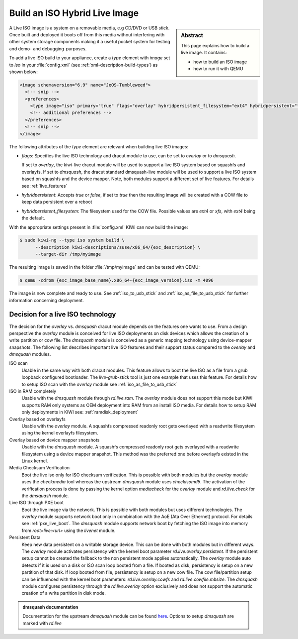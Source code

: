 .. _hybrid_iso:

Build an ISO Hybrid Live Image
==============================

.. sidebar:: Abstract

   This page explains how to build a live image. It contains:

   * how to build an ISO image
   * how to run it with QEMU

A Live ISO image is a system on a removable media, e.g CD/DVD or USB stick.
Once built and deployed it boots off from this media without interfering
with other system storage components making it a useful pocket system for
testing and demo- and debugging-purposes.

To add a live ISO build to your appliance, create a `type` element with
`image` set to `iso` in your :file:`config.xml` (see
:ref:`xml-description-build-types`) as shown below:

.. code:: xml

   <image schemaversion="6.9" name="JeOS-Tumbleweed">
     <!-- snip -->
     <preferences>
       <type image="iso" primary="true" flags="overlay" hybridpersistent_filesystem="ext4" hybridpersistent="true"/>
       <!-- additional preferences -->
     </preferences>
     <!-- snip -->
   </image>

The following attributes of the `type` element are relevant when building
live ISO images:

- `flags`: Specifies the live ISO technology and dracut module to use, can
  be set to `overlay` or to `dmsquash`.

  If set to `overlay`, the kiwi-live dracut module will be used to support a
  live ISO system based on squashfs and overlayfs.
  If set to `dmsquash`, the dracut standard dmsquash-live module will be
  used to support a live ISO system based on squashfs and the device
  mapper. Note, both modules support a different set of live features.
  For details see :ref:`live_features`

- `hybridpersistent`: Accepts `true` or `false`, if set to `true` then the
  resulting image will be created with a COW file to keep data persistent
  over a reboot

- `hybridpersistent_filesystem`: The filesystem used for the COW
  file. Possible values are `ext4` or `xfs`, with `ext4` being the default.


With the appropriate settings present in :file:`config.xml` KIWI can now
build the image:

.. code:: bash

   $ sudo kiwi-ng --type iso system build \
         --description kiwi-descriptions/suse/x86_64/{exc_description} \
         --target-dir /tmp/myimage

The resulting image is saved in the folder :file:`/tmp/myimage` and can
be tested with QEMU:

.. code:: bash

   $ qemu -cdrom {exc_image_base_name}.x86_64-{exc_image_version}.iso -m 4096

The image is now complete and ready to use. See :ref:`iso_to_usb_stick` and
:ref:`iso_as_file_to_usb_stick` for further information concerning
deployment.

.. _live_features:

Decision for a live ISO technology
----------------------------------

The decision for the `overlay` vs. `dmsquash` dracut module depends on
the features one wants to use. From a design perspective the `overlay`
module is conceived for live ISO deployments on disk devices which
allows the creation of a write partition or cow file. The `dmsquash`
module is conceived as a generic mapping technology using device-mapper
snapshots. The following list describes important live ISO features and
their support status compared to the `overlay` and `dmsquash` modules.

ISO scan
  Usable in the same way with both dracut modules. This feature allows
  to boot the live ISO as a file from a grub loopback configured bootloader.
  The `live-grub-stick` tool is just one example that uses this feature.
  For details how to setup ISO scan with the `overlay` module see
  :ref:`iso_as_file_to_usb_stick`

ISO in RAM completely
  Usable with the `dmsquash` module through `rd.live.ram`. The `overlay`
  module does not support this mode but KIWI supports RAM only systems
  as OEM deployment into RAM from an install ISO media. For details how
  to setup RAM only deployments in KIWI see: :ref:`ramdisk_deployment`

Overlay based on overlayfs
  Usable with the `overlay` module. A squashfs compressed readonly root
  gets overlayed with a readwrite filesystem using the kernel overlayfs
  filesystem.

Overlay based on device mapper snapshots
  Usable with the `dmsquash` module. A squashfs compressed readonly root
  gets overlayed with a readwrite filesystem using a device mapper
  snapshot. This method was the preferred one before overlayfs existed
  in the Linux kernel.

Media Checksum Verification
  Boot the live iso only for ISO checksum verification. This is possible
  with both modules but the `overlay` module uses the `checkmedia` tool
  whereas the upstream `dmsquash` module uses `checkisomd5`. The activation
  of the verification process is done by passing the kernel option
  `mediacheck` for the `overlay` module and `rd.live.check` for
  the `dmsquash` module.

Live ISO through PXE boot
  Boot the live image via the network. This is possible with both
  modules but uses different technologies. The `overlay` module supports
  network boot only in combination with the AoE (Ata Over Ethernet) protocol.
  For details see :ref:`pxe_live_boot`. The `dmsquash` module supports
  network boot by fetching the ISO image into memory from `root=live:<url>`
  using the `livenet` module.

Persistent Data
  Keep new data persistent on a writable storage device. This can be done
  with both modules but in different ways. The `overlay` module activates
  persistency with the kernel boot parameter `rd.live.overlay.persistent`.
  If the persistent setup cannot be created the fallback to the non persistent
  mode applies automatically. The `overlay` module auto detects if it is
  used on a disk or ISO scan loop booted from a file. If booted as disk,
  persistency is setup on a new partition of that disk. If loop booted
  from file, persistency is setup on a new cow file. The cow file/partition
  setup can be influenced with the kernel boot parameters:
  `rd.live.overlay.cowfs` and `rd.live.cowfile.mbsize`. The `dmsquash`
  module configures persistency through the `rd.live.overlay` option
  exclusively and does not support the automatic creation of a write
  partition in disk mode.

.. admonition:: dmsquash documentation

   Documentation for the upstream `dmsquash` module can be found
   `here <http://man7.org/linux/man-pages/man7/dracut.cmdline.7.html>`_.
   Options to setup `dmsquash` are marked with `rd.live`
